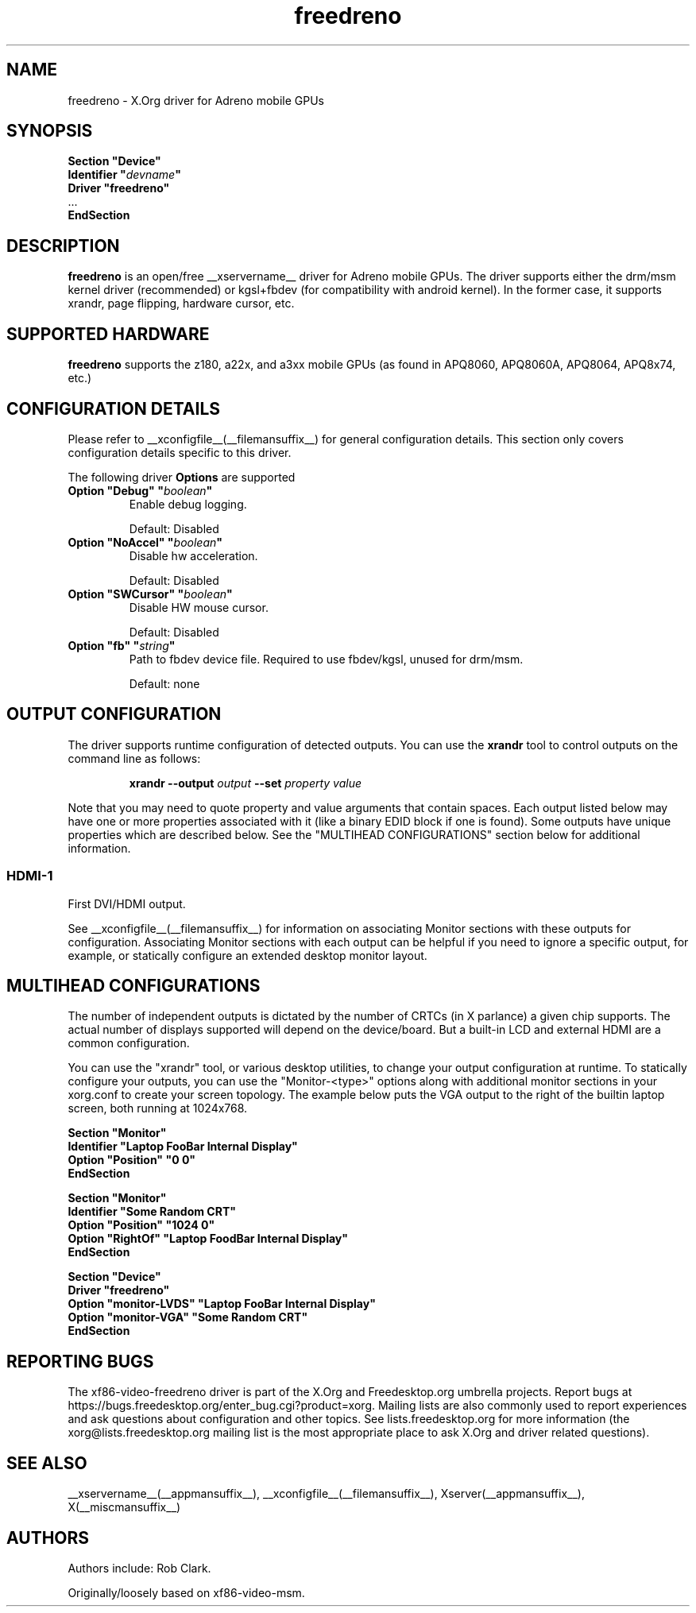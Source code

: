 .\" shorthand for double quote that works everywhere.
.ds q \N'34'
.TH freedreno  __drivermansuffix__ __vendorversion__
.SH NAME
freedreno \- X.Org driver for Adreno mobile GPUs
.SH SYNOPSIS
.nf
.B "Section \*qDevice\*q"
.BI "  Identifier \*q"  devname \*q
.B  "  Driver \*qfreedreno\*q"
\ \ ...
.B EndSection
.fi
.SH DESCRIPTION
.B freedreno
is an open/free __xservername__ driver for Adreno mobile GPUs.  The driver supports either the drm/msm kernel driver (recommended) or kgsl+fbdev (for compatibility with android kernel).  In the former case, it supports xrandr, page flipping, hardware cursor, etc.
.SH SUPPORTED HARDWARE
.B freedreno
supports the z180, a22x, and a3xx mobile GPUs (as found in APQ8060, APQ8060A, APQ8064, APQ8x74, etc.)

.SH CONFIGURATION DETAILS
Please refer to __xconfigfile__(__filemansuffix__) for general configuration
details.  This section only covers configuration details specific to this
driver.
.PP
The following driver
.B Options
are supported
.TP
.BI "Option \*qDebug\*q \*q" boolean \*q
Enable debug logging.
.IP
Default: Disabled
.TP
.BI "Option \*qNoAccel\*q \*q" boolean \*q
Disable hw acceleration.
.IP
Default: Disabled
.TP
.BI "Option \*qSWCursor\*q \*q" boolean \*q
Disable HW mouse cursor.
.IP
Default: Disabled
.TP
.BI "Option \*qfb\*q \*q" string \*q
Path to fbdev device file.  Required to use fbdev/kgsl, unused for drm/msm.
.IP
Default: none

.SH OUTPUT CONFIGURATION
The driver supports runtime configuration of detected outputs.  You can use the
.B xrandr
tool to control outputs on the command line as follows:

.RS
.B xrandr \-\-output
.I output
.B \-\-set
.I property value
.RE

Note that you may need to quote property and value arguments that contain spaces.
Each output listed below may have one or more properties associated
with it (like a binary EDID block if one is found).  Some outputs have
unique properties which are described below.  See the "MULTIHEAD
CONFIGURATIONS" section below for additional information.

.SS "HDMI-1"
First DVI/HDMI output.

.PP
See __xconfigfile__(__filemansuffix__) for information on associating Monitor
sections with these outputs for configuration.  Associating Monitor sections
with each output can be helpful if you need to ignore a specific output, for
example, or statically configure an extended desktop monitor layout.

.SH MULTIHEAD CONFIGURATIONS

The number of independent outputs is dictated by the number of CRTCs
(in X parlance) a given chip supports.   The actual number of
displays supported will depend on the device/board.  But a built-in LCD and
external HDMI are a common configuration.

You can use the "xrandr" tool, or various desktop utilities, to change
your output configuration at runtime.  To statically configure your
outputs, you can use the "Monitor-<type>" options along with
additional monitor sections in your xorg.conf to create your screen
topology.  The example below puts the VGA output to the right of the
builtin laptop screen, both running at 1024x768.

.nf
.B "Section \*qMonitor\*q"
.BI "  Identifier \*qLaptop FooBar Internal Display\*q"
.BI "  Option \*qPosition\*q \*q0 0\*q"
.B "EndSection"

.B "Section \*qMonitor\*q"
.BI "  Identifier \*qSome Random CRT\*q"
.BI "  Option \*qPosition\*q \*q1024 0\*q"
.BI "  Option \*qRightOf\*q \*qLaptop FoodBar Internal Display\*q"
.B "EndSection"

.B "Section \*qDevice\*q"
.BI "  Driver \*qfreedreno\*q"
.BI "  Option \*qmonitor-LVDS\*q \*qLaptop FooBar Internal Display\*q"
.BI "  Option \*qmonitor-VGA\*q \*qSome Random CRT\*q"
.B "EndSection"

.SH REPORTING BUGS

The xf86-video-freedreno driver is part of the X.Org and Freedesktop.org
umbrella projects.  Report bugs at
https://bugs.freedesktop.org/enter_bug.cgi?product=xorg.  Mailing
lists are also commonly used to report experiences and ask questions
about configuration and other topics.  See lists.freedesktop.org for
more information (the xorg@lists.freedesktop.org mailing list is the
most appropriate place to ask X.Org and driver related questions).

.SH "SEE ALSO"
__xservername__(__appmansuffix__), __xconfigfile__(__filemansuffix__), Xserver(__appmansuffix__), X(__miscmansuffix__)
.SH AUTHORS
Authors include: Rob Clark.

Originally/loosely based on xf86-video-msm.
